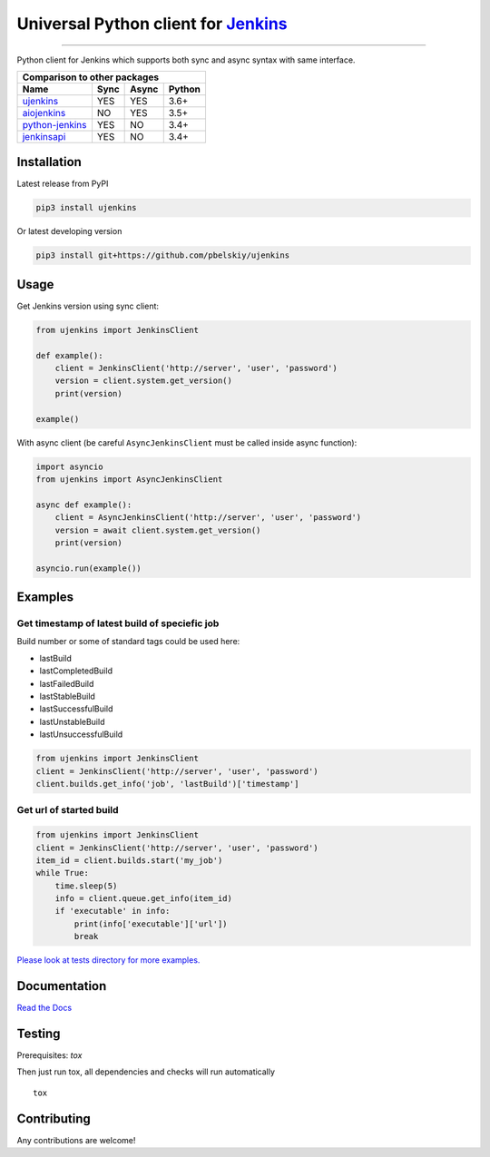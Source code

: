 Universal Python client for `Jenkins <http://jenkins.io>`_
==========================================================

|Build status|
|Docs status|
|Coverage status|
|Version status|
|Downloads status|

.. |Build status|
   image:: https://github.com/pbelskiy/ujenkins/workflows/Tests/badge.svg
.. |Docs status|
   image:: https://readthedocs.org/projects/ujenkins/badge/?version=latest
.. |Coverage status|
   image:: https://img.shields.io/coveralls/github/pbelskiy/ujenkins?label=Coverage
.. |Version status|
   image:: https://img.shields.io/pypi/pyversions/ujenkins?label=Python
.. |Downloads status|
   image:: https://img.shields.io/pypi/dm/ujenkins?color=1&label=Downloads

----

Python client for Jenkins which supports both sync and async syntax with same interface.

+--------------------------------------------+
|   Comparison to other packages             |
+-------------------+-------+-------+--------+
| Name              | Sync  | Async | Python |
+===================+=======+=======+========+
| `ujenkins`_       |  YES  |  YES  | 3.6+   |
+-------------------+-------+-------+--------+
| `aiojenkins`_     |  NO   |  YES  | 3.5+   |
+-------------------+-------+-------+--------+
| `python-jenkins`_ |  YES  |  NO   | 3.4+   |
+-------------------+-------+-------+--------+
| `jenkinsapi`_     |  YES  |  NO   | 3.4+   |
+-------------------+-------+-------+--------+

.. _ujenkins: https://github.com/pbelskiy/ujenkins
.. _aiojenkins: https://github.com/pbelskiy/aiojenkins
.. _python-jenkins: https://opendev.org/jjb/python-jenkins
.. _jenkinsapi: https://github.com/pycontribs/jenkinsapi

Installation
------------

Latest release from PyPI

.. code:: shell

    pip3 install ujenkins

Or latest developing version

.. code:: shell

    pip3 install git+https://github.com/pbelskiy/ujenkins

Usage
-----

Get Jenkins version using sync client:

.. code:: python

    from ujenkins import JenkinsClient

    def example():
        client = JenkinsClient('http://server', 'user', 'password')
        version = client.system.get_version()
        print(version)

    example()

With async client (be careful ``AsyncJenkinsClient`` must be called inside async function):

.. code:: python

    import asyncio
    from ujenkins import AsyncJenkinsClient

    async def example():
        client = AsyncJenkinsClient('http://server', 'user', 'password')
        version = await client.system.get_version()
        print(version)

    asyncio.run(example())

Examples
--------

Get timestamp of latest build of speciefic job
~~~~~~~~~~~~~~~~~~~~~~~~~~~~~~~~~~~~~~~~~~~~~~

Build number or some of standard tags could be used here:

- lastBuild
- lastCompletedBuild
- lastFailedBuild
- lastStableBuild
- lastSuccessfulBuild
- lastUnstableBuild
- lastUnsuccessfulBuild

.. code:: python

    from ujenkins import JenkinsClient
    client = JenkinsClient('http://server', 'user', 'password')
    client.builds.get_info('job', 'lastBuild')['timestamp']

Get url of started build
~~~~~~~~~~~~~~~~~~~~~~~~

.. code:: python

    from ujenkins import JenkinsClient
    client = JenkinsClient('http://server', 'user', 'password')
    item_id = client.builds.start('my_job')
    while True:
        time.sleep(5)
        info = client.queue.get_info(item_id)
        if 'executable' in info:
            print(info['executable']['url'])
            break

`Please look at tests directory for more examples. <https://github.com/pbelskiy/ujenkins/tree/master/tests>`_

Documentation
-------------

`Read the Docs <https://ujenkins.readthedocs.io/en/latest/>`_

Testing
-------

Prerequisites: `tox`

Then just run tox, all dependencies and checks will run automatically

::

    tox

Contributing
------------

Any contributions are welcome!
